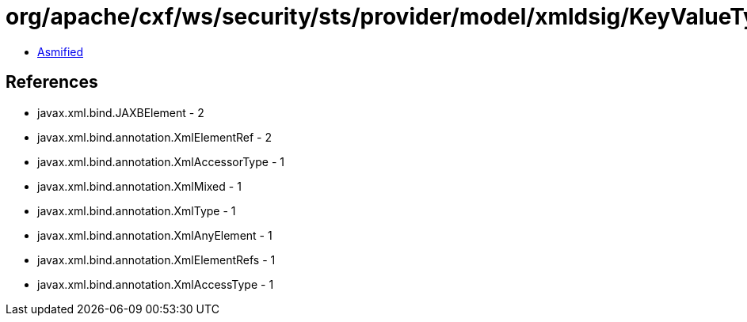 = org/apache/cxf/ws/security/sts/provider/model/xmldsig/KeyValueType.class

 - link:KeyValueType-asmified.java[Asmified]

== References

 - javax.xml.bind.JAXBElement - 2
 - javax.xml.bind.annotation.XmlElementRef - 2
 - javax.xml.bind.annotation.XmlAccessorType - 1
 - javax.xml.bind.annotation.XmlMixed - 1
 - javax.xml.bind.annotation.XmlType - 1
 - javax.xml.bind.annotation.XmlAnyElement - 1
 - javax.xml.bind.annotation.XmlElementRefs - 1
 - javax.xml.bind.annotation.XmlAccessType - 1
